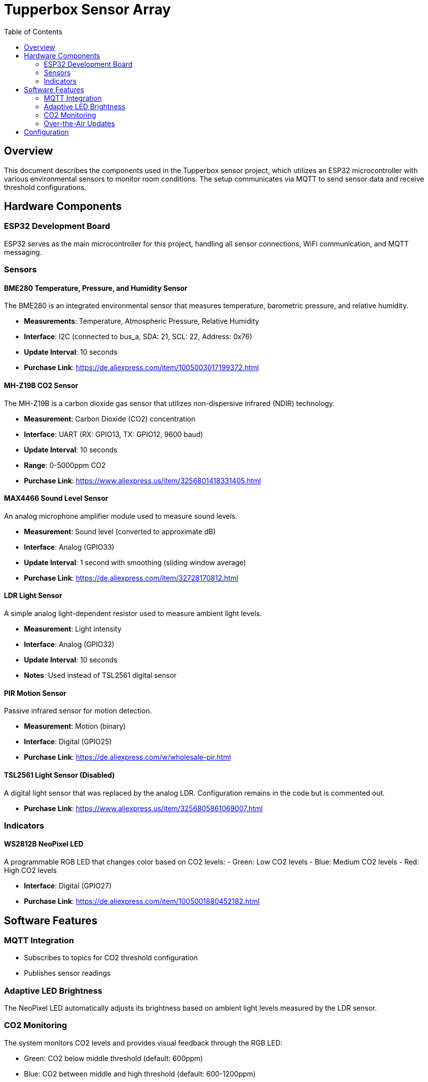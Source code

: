 = Tupperbox Sensor Array
:toc:
:icons: font

== Overview

This document describes the components used in the Tupperbox sensor project, which utilizes an ESP32 microcontroller with various environmental sensors to monitor room conditions. The setup communicates via MQTT to send sensor data and receive threshold configurations.

== Hardware Components

=== ESP32 Development Board
ESP32 serves as the main microcontroller for this project, handling all sensor connections, WiFi communication, and MQTT messaging.

=== Sensors

==== BME280 Temperature, Pressure, and Humidity Sensor
The BME280 is an integrated environmental sensor that measures temperature, barometric pressure, and relative humidity.

* **Measurements**: Temperature, Atmospheric Pressure, Relative Humidity
* **Interface**: I2C (connected to bus_a, SDA: 21, SCL: 22, Address: 0x76)
* **Update Interval**: 10 seconds
* **Purchase Link**: https://de.aliexpress.com/item/1005003017199372.html

==== MH-Z19B CO2 Sensor
The MH-Z19B is a carbon dioxide gas sensor that utilizes non-dispersive infrared (NDIR) technology.

* **Measurement**: Carbon Dioxide (CO2) concentration
* **Interface**: UART (RX: GPIO13, TX: GPIO12, 9600 baud)
* **Update Interval**: 10 seconds
* **Range**: 0-5000ppm CO2
* **Purchase Link**: https://www.aliexpress.us/item/3256801418331405.html

==== MAX4466 Sound Level Sensor
An analog microphone amplifier module used to measure sound levels.

* **Measurement**: Sound level (converted to approximate dB)
* **Interface**: Analog (GPIO33)
* **Update Interval**: 1 second with smoothing (sliding window average)
* **Purchase Link**: https://de.aliexpress.com/item/32728170812.html

==== LDR Light Sensor
A simple analog light-dependent resistor used to measure ambient light levels.

* **Measurement**: Light intensity
* **Interface**: Analog (GPIO32)
* **Update Interval**: 10 seconds
* **Notes**: Used instead of TSL2561 digital sensor

==== PIR Motion Sensor
Passive infrared sensor for motion detection.

* **Measurement**: Motion (binary)
* **Interface**: Digital (GPIO25)
* **Purchase Link**: https://de.aliexpress.com/w/wholesale-pir.html

==== TSL2561 Light Sensor (Disabled)
A digital light sensor that was replaced by the analog LDR. Configuration remains in the code but is commented out.

* **Purchase Link**: https://www.aliexpress.us/item/3256805861069007.html

=== Indicators

==== WS2812B NeoPixel LED
A programmable RGB LED that changes color based on CO2 levels:
- Green: Low CO2 levels
- Blue: Medium CO2 levels
- Red: High CO2 levels

* **Interface**: Digital (GPIO27)
* **Purchase Link**: https://de.aliexpress.com/item/1005001880452182.html

== Software Features

=== MQTT Integration
* Subscribes to topics for CO2 threshold configuration
* Publishes sensor readings

=== Adaptive LED Brightness
The NeoPixel LED automatically adjusts its brightness based on ambient light levels measured by the LDR sensor.

=== CO2 Monitoring
The system monitors CO2 levels and provides visual feedback through the RGB LED:

* Green: CO2 below middle threshold (default: 600ppm)
* Blue: CO2 between middle and high threshold (default: 600-1200ppm)
* Red: CO2 above high threshold (default: 1200ppm)

=== Over-the-Air Updates
The firmware can be updated remotely via ESPHome's OTA functionality.

== Configuration

The main configuration file for this project is `nili-ldr.yaml`. It defines all sensor configurations, MQTT settings, and automation routines.